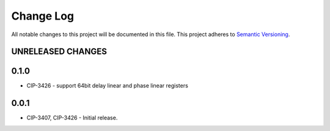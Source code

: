 ###########
Change Log
###########

All notable changes to this project will be documented in this file.
This project adheres to `Semantic Versioning <http://semver.org/>`_.

UNRELEASED CHANGES
******************

0.1.0
******
* CIP-3426 - support 64bit delay linear and phase linear registers

0.0.1
******
* CIP-3407, CIP-3426 - Initial release.
